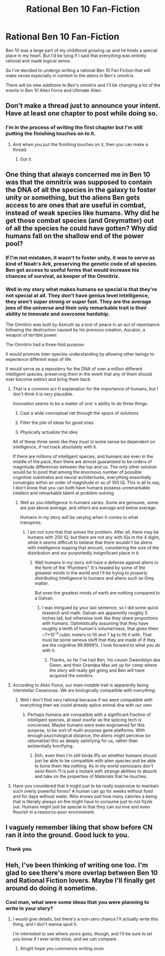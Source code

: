 #+TITLE: Rational Ben 10 Fan-Fiction

* Rational Ben 10 Fan-Fiction
:PROPERTIES:
:Author: Anonymuz04
:Score: 3
:DateUnix: 1508690316.0
:DateShort: 2017-Oct-22
:END:
Ben 10 was a large part of my childhood growing up and he holds a special place in my heart. But I'd be lying if I said that everything was entirely rational and made logical sense.

So I've decided to undergo writing a rational Ben 10 Fan Fiction that will make sense especially in context to the aliens in Ben's omnitrix.

There will be new additions to Ben's omnitrix and I'll be changing a lot of the events in Ben 10 Alien Force and Ultimate Alien.


** Don't make a thread just to announce your intent. Have at least one chapter to post while doing so.
:PROPERTIES:
:Author: eternal-potato
:Score: 17
:DateUnix: 1508707933.0
:DateShort: 2017-Oct-23
:END:

*** I'm in the process of writing the first chapter but I'm still putting the finishing touches on to it.
:PROPERTIES:
:Author: Anonymuz04
:Score: 2
:DateUnix: 1508713479.0
:DateShort: 2017-Oct-23
:END:

**** And when you put the finishing touches on it, then you can make a thread.
:PROPERTIES:
:Author: Ardvarkeating101
:Score: 11
:DateUnix: 1508714688.0
:DateShort: 2017-Oct-23
:END:

***** Got it
:PROPERTIES:
:Author: Anonymuz04
:Score: 3
:DateUnix: 1508716198.0
:DateShort: 2017-Oct-23
:END:


** One thing that always concerned me in Ben 10 was that the omnitrix was supposed to contain the DNA of all the species in the galaxy to foster unity or something, but the aliens Ben gets access to are ones that are useful in combat, instead of weak species like humans. Why did he get those combat species (and Greymatter) out of all the species he could have gotten? Why did humans fall on the shallow end of the power pool?
:PROPERTIES:
:Author: nervix709
:Score: 8
:DateUnix: 1508718999.0
:DateShort: 2017-Oct-23
:END:

*** If I'm not mistaken, it wasn't to foster unity, it was to serve as kind of Noah's Ark, preserving the genetic code of all species. Ben got access to useful forms that would increase his chances of survival, as keeper of the Omnitrix.
:PROPERTIES:
:Author: Fredlage
:Score: 6
:DateUnix: 1508809319.0
:DateShort: 2017-Oct-24
:END:


*** Well in my story what makes humans so special is that they're not special at all. They don't have genius level intelligence, they aren't super strong or super fast. They are the average joes of the universe and their only remarkable trait is their ability to innovate and overcome hardship.

The Omnitrix was built by Azmuth as a tool of peace in an act of repentance following the destruction caused by his previous creation, Ascalon, a weapon of terrible power.

The Omnitrix had a three-fold purpose:

It would promote inter-species understanding by allowing other beings to experience different ways of life.

It would serve as a repository for the DNA of over a million different intelligent species, preserving them in the event that any of them should ever become extinct and bring them back.
:PROPERTIES:
:Author: Anonymuz04
:Score: 1
:DateUnix: 1508719314.0
:DateShort: 2017-Oct-23
:END:

**** That is a common sci-fi explanation for the importance of humans, but I don't think it is very plausible.

Innovation seems to be a matter of one' s ability to do three things.

1. Cast a wide conceptual net through the space of solutions

2. Filter the pile of ideas for good ones

3. Physically actualize the idea

All of these three seem like they must in some sense be dependent on intelligence, if not track absolutely with it.

If there are millions of intelligent species, and humans are even in the middle of the pack, then there are almost guaranteed to be orders of magnitude differences between the top and us. The only other solution would be to posit that among the enormous number of possible cognitive substrates and neural architectures, everything essentially converges within an order of magnitude or so of 100 IQ. This is all to say, I don't know that you can both have humans possess unremarkable intellect and remarkable talent at problem-solving.
:PROPERTIES:
:Score: 15
:DateUnix: 1508721223.0
:DateShort: 2017-Oct-23
:END:

***** Well as you intelligence in humans varies. Some are geniuses, some are just above average, and others are average and below average.

Humans in my story will be varying when it comes to what transpires.
:PROPERTIES:
:Author: Anonymuz04
:Score: 1
:DateUnix: 1508721309.0
:DateShort: 2017-Oct-23
:END:

****** I am not sure that that solves the problem. After all, there may be humans with 200 IQ, but there are not any with IQs in the 4 digits, while it seems difficult to believe that there wouldn't be aliens with intelligence topping that amount, considering the size of the distribution and our purportedly insignificant place in it.
:PROPERTIES:
:Score: 4
:DateUnix: 1508721615.0
:DateShort: 2017-Oct-23
:END:

******* Well humans in my story will have a defense against aliens in the form of the “Plumbers”. It's headed by some of the greatest minds in the world and I'll be trying to properly distributing intelligence to humans and aliens such as Grey matter.

But even the greatest minds of earth are nothing compared to a Galvan.
:PROPERTIES:
:Author: Anonymuz04
:Score: 1
:DateUnix: 1508721733.0
:DateShort: 2017-Oct-23
:END:

******** I was intrigued by your last sentence, so I did some quick research and math. Galvan are apparently roughly 5 inches tall, but otherwise look like they share proportions with humans. Optimistically assuming that they have roughly a tenth of human's volume/mass, that gives them ~7*10^{-3} cubic meters to fill and 7 kg to fill it with. That must be some serious stuff that they are made of if they are the cognitive 99.9999%. I look forward to what you do with it.
:PROPERTIES:
:Score: 3
:DateUnix: 1508723004.0
:DateShort: 2017-Oct-23
:END:

********* Thanks, so far I've had Ben, his cousin Gwendolyn aka Gwen, and their Grandpa Max set up for camp where the story will really get going and Ben will have acquired the omnitrix.
:PROPERTIES:
:Author: Anonymuz04
:Score: 1
:DateUnix: 1508723196.0
:DateShort: 2017-Oct-23
:END:


**** According to Alien Force, our main notable trait is apparently being interstellar Casanovas. We are biologically compatible with /everything/.
:PROPERTIES:
:Author: nerdguy1138
:Score: 4
:DateUnix: 1508780031.0
:DateShort: 2017-Oct-23
:END:

***** Well I don't find very rational because if we were compatible with everything then we could already splice animal dna with our own.
:PROPERTIES:
:Author: Anonymuz04
:Score: 1
:DateUnix: 1508780320.0
:DateShort: 2017-Oct-23
:END:

****** Perhaps humans are compatible with a significant fraction of intelligent species, at least insofar as the splicing tech is concerned. Maybe humans were even engineered for this purpose, to be sort of multi-purpose gene platforms. With enough psychological distance, the aliens might perceive (or rationalize) this as deeply satisfying for us, rather than existentially horrifying.
:PROPERTIES:
:Score: 3
:DateUnix: 1508797627.0
:DateShort: 2017-Oct-24
:END:

******* Ehh, even then I'm still kinda iffy on whether humans should just be able to be compatible with alien species and be able to bone them like nothing. As in my world osmosians don't exist Kevin 11 is just a mutant with strange abilities to absorb and take on the properties of Materials that he touches.
:PROPERTIES:
:Author: Anonymuz04
:Score: 2
:DateUnix: 1508797805.0
:DateShort: 2017-Oct-24
:END:


**** Have you considered that it might just to be really expensive to maintain such overly powerful forms? A human can go for weeks without food and for days without water. Who knows just how many calories a being that is literally always on fire might have to consume just to not fizzle out. Humans might just be special in that they can survive and even flourish in a resource-poor environment.
:PROPERTIES:
:Score: 3
:DateUnix: 1508990238.0
:DateShort: 2017-Oct-26
:END:


** I vaguely remember liking that show before CN ran it into the ground. Good luck to you.
:PROPERTIES:
:Author: SatelliteFool
:Score: 5
:DateUnix: 1508702425.0
:DateShort: 2017-Oct-22
:END:

*** Thank you
:PROPERTIES:
:Author: Anonymuz04
:Score: 1
:DateUnix: 1508713503.0
:DateShort: 2017-Oct-23
:END:


** Heh, I've been thinking of writing one too. I'm glad to see there's more overlap between Ben 10 and Rational Fiction lovers. Maybe I'll finally get around do doing it sometime.
:PROPERTIES:
:Author: SageOfStupidity
:Score: 3
:DateUnix: 1508732024.0
:DateShort: 2017-Oct-23
:END:

*** Cool man, what were some ideas that you were planning to write in your story?
:PROPERTIES:
:Author: Anonymuz04
:Score: 1
:DateUnix: 1508732351.0
:DateShort: 2017-Oct-23
:END:

**** I would give details, but there's a non-zero chance I'll actually write this thing, and I don't wanna spoil it.

I'm interested to see where yours goes, though, and I'll be sure to let you know if I ever write mine, and we can compare.
:PROPERTIES:
:Author: SageOfStupidity
:Score: 2
:DateUnix: 1508732968.0
:DateShort: 2017-Oct-23
:END:

***** Alright hope you commence writing soon.
:PROPERTIES:
:Author: Anonymuz04
:Score: 2
:DateUnix: 1508734930.0
:DateShort: 2017-Oct-23
:END:
